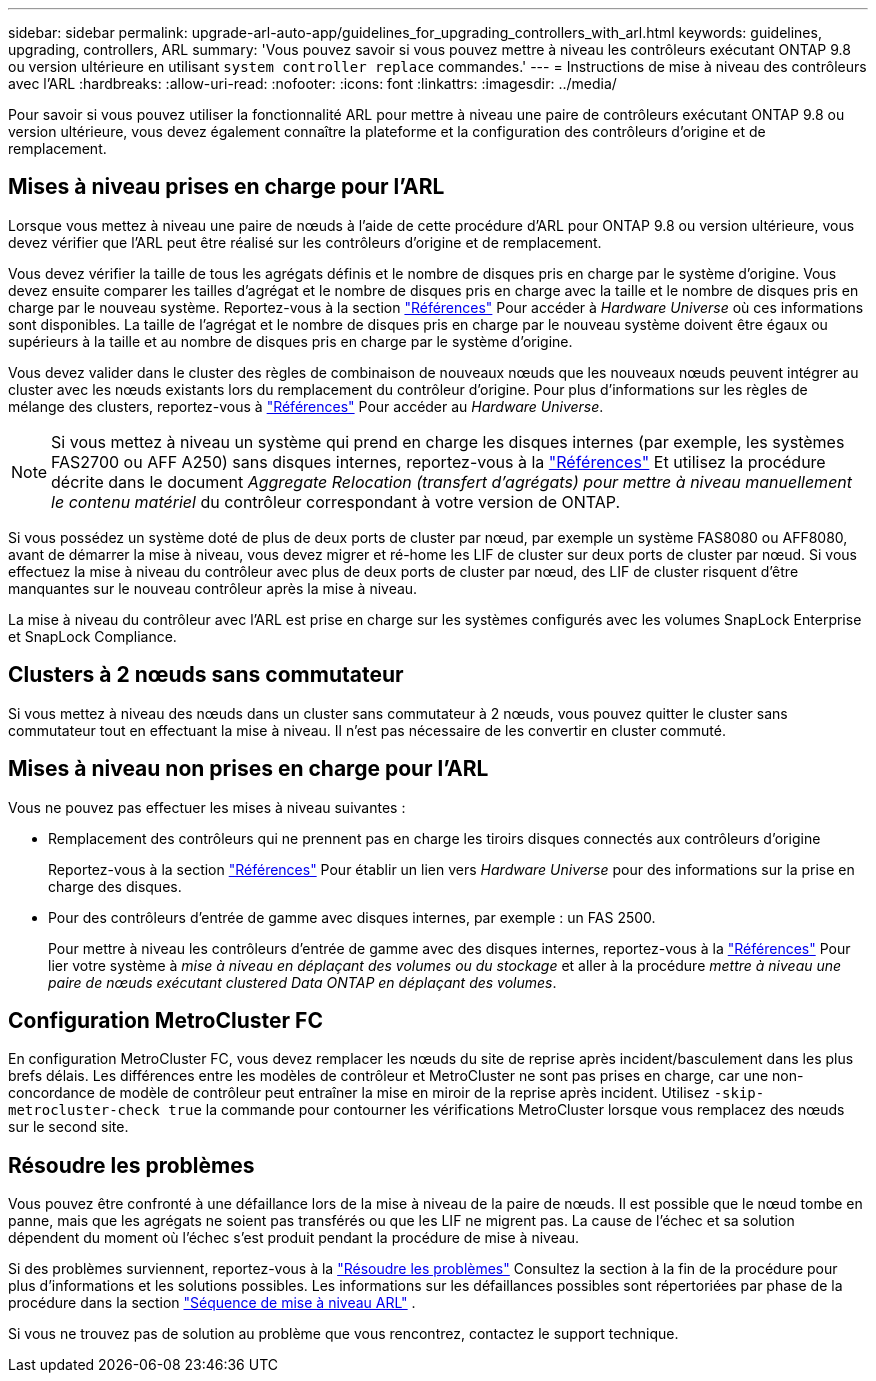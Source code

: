 ---
sidebar: sidebar 
permalink: upgrade-arl-auto-app/guidelines_for_upgrading_controllers_with_arl.html 
keywords: guidelines, upgrading, controllers, ARL 
summary: 'Vous pouvez savoir si vous pouvez mettre à niveau les contrôleurs exécutant ONTAP 9.8 ou version ultérieure en utilisant `system controller replace` commandes.' 
---
= Instructions de mise à niveau des contrôleurs avec l'ARL
:hardbreaks:
:allow-uri-read: 
:nofooter: 
:icons: font
:linkattrs: 
:imagesdir: ../media/


[role="lead"]
Pour savoir si vous pouvez utiliser la fonctionnalité ARL pour mettre à niveau une paire de contrôleurs exécutant ONTAP 9.8 ou version ultérieure, vous devez également connaître la plateforme et la configuration des contrôleurs d'origine et de remplacement.



== Mises à niveau prises en charge pour l'ARL

Lorsque vous mettez à niveau une paire de nœuds à l'aide de cette procédure d'ARL pour ONTAP 9.8 ou version ultérieure, vous devez vérifier que l'ARL peut être réalisé sur les contrôleurs d'origine et de remplacement.

Vous devez vérifier la taille de tous les agrégats définis et le nombre de disques pris en charge par le système d'origine. Vous devez ensuite comparer les tailles d'agrégat et le nombre de disques pris en charge avec la taille et le nombre de disques pris en charge par le nouveau système. Reportez-vous à la section link:other_references.html["Références"] Pour accéder à _Hardware Universe_ où ces informations sont disponibles. La taille de l'agrégat et le nombre de disques pris en charge par le nouveau système doivent être égaux ou supérieurs à la taille et au nombre de disques pris en charge par le système d'origine.

Vous devez valider dans le cluster des règles de combinaison de nouveaux nœuds que les nouveaux nœuds peuvent intégrer au cluster avec les nœuds existants lors du remplacement du contrôleur d'origine. Pour plus d'informations sur les règles de mélange des clusters, reportez-vous à link:other_references.html["Références"] Pour accéder au _Hardware Universe_.


NOTE: Si vous mettez à niveau un système qui prend en charge les disques internes (par exemple, les systèmes FAS2700 ou AFF A250) sans disques internes, reportez-vous à la link:other_references.html["Références"] Et utilisez la procédure décrite dans le document _Aggregate Relocation (transfert d'agrégats) pour mettre à niveau manuellement le contenu matériel_ du contrôleur correspondant à votre version de ONTAP.

Si vous possédez un système doté de plus de deux ports de cluster par nœud, par exemple un système FAS8080 ou AFF8080, avant de démarrer la mise à niveau, vous devez migrer et ré-home les LIF de cluster sur deux ports de cluster par nœud. Si vous effectuez la mise à niveau du contrôleur avec plus de deux ports de cluster par nœud, des LIF de cluster risquent d'être manquantes sur le nouveau contrôleur après la mise à niveau.

La mise à niveau du contrôleur avec l'ARL est prise en charge sur les systèmes configurés avec les volumes SnapLock Enterprise et SnapLock Compliance.



== Clusters à 2 nœuds sans commutateur

Si vous mettez à niveau des nœuds dans un cluster sans commutateur à 2 nœuds, vous pouvez quitter le cluster sans commutateur tout en effectuant la mise à niveau. Il n'est pas nécessaire de les convertir en cluster commuté.



== Mises à niveau non prises en charge pour l'ARL

Vous ne pouvez pas effectuer les mises à niveau suivantes :

* Remplacement des contrôleurs qui ne prennent pas en charge les tiroirs disques connectés aux contrôleurs d'origine
+
Reportez-vous à la section link:other_references.html["Références"] Pour établir un lien vers _Hardware Universe_ pour des informations sur la prise en charge des disques.

* Pour des contrôleurs d'entrée de gamme avec disques internes, par exemple : un FAS 2500.
+
Pour mettre à niveau les contrôleurs d'entrée de gamme avec des disques internes, reportez-vous à la link:other_references.html["Références"] Pour lier votre système à _mise à niveau en déplaçant des volumes ou du stockage_ et aller à la procédure _mettre à niveau une paire de nœuds exécutant clustered Data ONTAP en déplaçant des volumes_.





== Configuration MetroCluster FC

En configuration MetroCluster FC, vous devez remplacer les nœuds du site de reprise après incident/basculement dans les plus brefs délais. Les différences entre les modèles de contrôleur et MetroCluster ne sont pas prises en charge, car une non-concordance de modèle de contrôleur peut entraîner la mise en miroir de la reprise après incident. Utilisez `-skip-metrocluster-check true` la commande pour contourner les vérifications MetroCluster lorsque vous remplacez des nœuds sur le second site.



== Résoudre les problèmes

Vous pouvez être confronté à une défaillance lors de la mise à niveau de la paire de nœuds. Il est possible que le nœud tombe en panne, mais que les agrégats ne soient pas transférés ou que les LIF ne migrent pas. La cause de l'échec et sa solution dépendent du moment où l'échec s'est produit pendant la procédure de mise à niveau.

Si des problèmes surviennent, reportez-vous à la link:aggregate_relocation_failures.html["Résoudre les problèmes"] Consultez la section à la fin de la procédure pour plus d'informations et les solutions possibles. Les informations sur les défaillances possibles sont répertoriées par phase de la procédure dans la section link:overview_of_the_arl_upgrade.html["Séquence de mise à niveau ARL"] .

Si vous ne trouvez pas de solution au problème que vous rencontrez, contactez le support technique.
